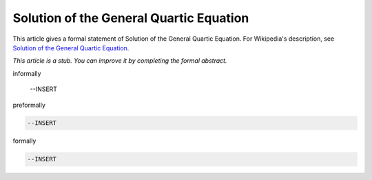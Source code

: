 Solution of the General Quartic Equation
----------------------------------------

This article gives a formal statement of Solution of the General Quartic Equation.  For Wikipedia's
description, see
`Solution of the General Quartic Equation <https://en.wikipedia.org/wiki/Quartic_function#Solution_methods>`_.

*This article is a stub. You can improve it by completing
the formal abstract.*

informally

  --INSERT

preformally

.. code-block:: text

  --INSERT

formally

.. code-block:: lean

  --INSERT
